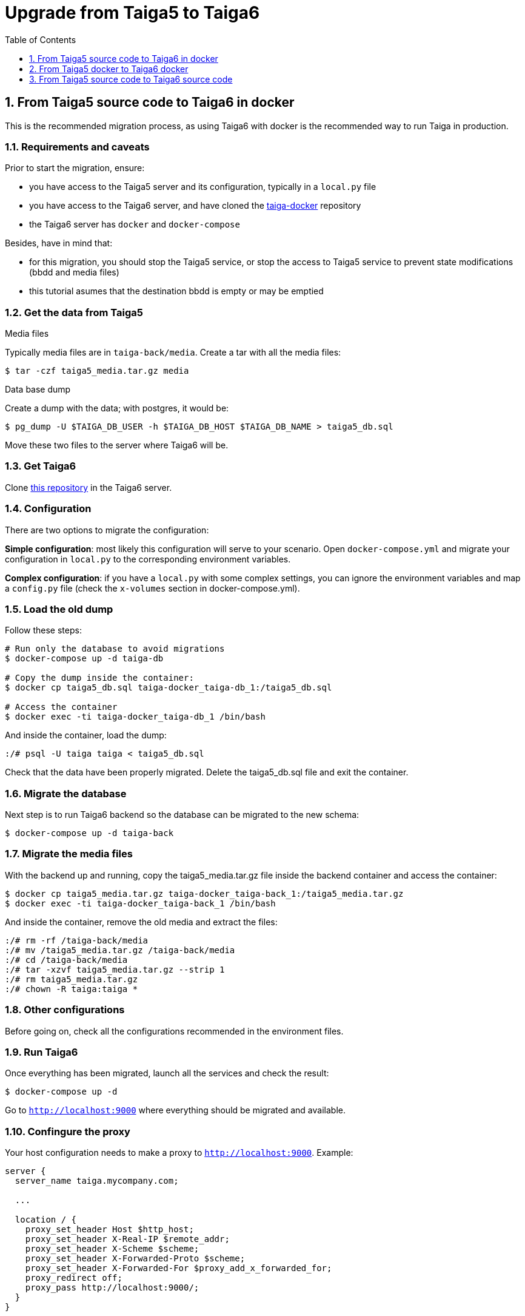 = Upgrade from Taiga5 to Taiga6
:toc: left
:toclevels: 1
:numbered:

[[taiga5src-to-taiga6dckr]]
== From Taiga5 source code to Taiga6 in docker

This is the recommended migration process, as using Taiga6 with docker is the recommended way to run Taiga in production.

=== Requirements and caveats

Prior to start the migration, ensure:

- you have access to the Taiga5 server and its configuration, typically in a `local.py` file
- you have access to the Taiga6 server, and have cloned the link:https://github.com/taigaio/taiga-docker[taiga-docker] repository
- the Taiga6 server has `docker` and `docker-compose`

Besides, have in mind that:

- for this migration, you should stop the Taiga5 service, or stop the access to Taiga5 service to prevent state modifications (bbdd and media files)
- this tutorial asumes that the destination bbdd is empty or may be emptied

=== Get the data from Taiga5

.Media files
Typically media files are in `taiga-back/media`. Create a tar with all the media files:
[source,bash]
----
$ tar -czf taiga5_media.tar.gz media
----

.Data base dump
Create a dump with the data; with postgres, it would be:
[source,bash]
----
$ pg_dump -U $TAIGA_DB_USER -h $TAIGA_DB_HOST $TAIGA_DB_NAME > taiga5_db.sql
----

Move these two files to the server where Taiga6 will be.

=== Get Taiga6

Clone link:https://github.com/taigaio/taiga-docker[this repository] in the Taiga6 server.

=== Configuration

There are two options to migrate the configuration:

**Simple configuration**: most likely this configuration will serve to your scenario. Open `docker-compose.yml` and migrate your configuration in `local.py` to the corresponding environment variables.

**Complex configuration**: if you have a `local.py` with some complex settings, you can ignore the environment variables and map a `config.py` file (check the `x-volumes` section in docker-compose.yml).

=== Load the old dump

Follow these steps:
[source,bash]
----
# Run only the database to avoid migrations
$ docker-compose up -d taiga-db

# Copy the dump inside the container:
$ docker cp taiga5_db.sql taiga-docker_taiga-db_1:/taiga5_db.sql

# Access the container
$ docker exec -ti taiga-docker_taiga-db_1 /bin/bash
----

And inside the container, load the dump:
[source,bash]
----
:/# psql -U taiga taiga < taiga5_db.sql
----

Check that the data have been properly migrated. Delete the taiga5_db.sql file and exit the container.

=== Migrate the database

Next step is to run Taiga6 backend so the database can be migrated to the new schema:
[source,bash]
----
$ docker-compose up -d taiga-back
----

=== Migrate the media files

With the backend up and running, copy the taiga5_media.tar.gz file inside the backend container and access the container:
[source,bash]
----
$ docker cp taiga5_media.tar.gz taiga-docker_taiga-back_1:/taiga5_media.tar.gz
$ docker exec -ti taiga-docker_taiga-back_1 /bin/bash
----

And inside the container, remove the old media and extract the files:
[source,bash]
----
:/# rm -rf /taiga-back/media
:/# mv /taiga5_media.tar.gz /taiga-back/media
:/# cd /taiga-back/media
:/# tar -xzvf taiga5_media.tar.gz --strip 1
:/# rm taiga5_media.tar.gz
:/# chown -R taiga:taiga *
----

=== Other configurations

Before going on, check all the configurations recommended in the environment files.

=== Run Taiga6

Once everything has been migrated, launch all the services and check the result:

[source,bash]
----
$ docker-compose up -d
----

Go to `http://localhost:9000` where everything should be migrated and available.

=== Confingure the proxy

Your host configuration needs to make a proxy to `http://localhost:9000`. Example:

----
server {
  server_name taiga.mycompany.com;

  ...

  location / {
    proxy_set_header Host $http_host;
    proxy_set_header X-Real-IP $remote_addr;
    proxy_set_header X-Scheme $scheme;
    proxy_set_header X-Forwarded-Proto $scheme;
    proxy_set_header X-Forwarded-For $proxy_add_x_forwarded_for;
    proxy_redirect off;
    proxy_pass http://localhost:9000/;
  }
}
----


== From Taiga5 docker to Taiga6 docker

(TODO)

This is the recommended migration if you were using the Taiga5 docker image.

[[taiga5src-to-taiga6src]]
== From Taiga5 source code to Taiga6 source code

(TODO)

This is the recommended migration if you installed Taiga5 from source code and want to keep it that way.
